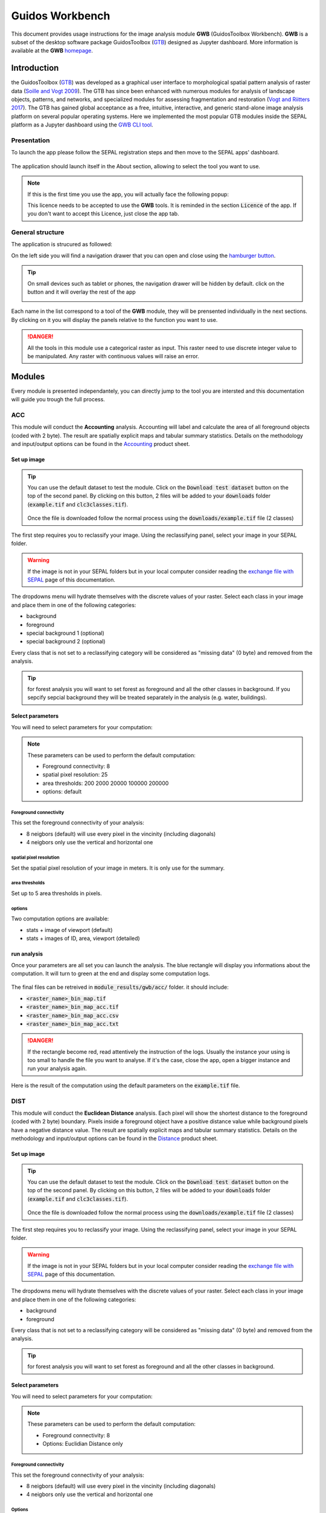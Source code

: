 Guidos Workbench
================

This document provides usage instructions for the image analysis module **GWB** (GuidosToolbox Workbench). **GWB** is a subset of the desktop software package GuidosToolbox (`GTB <https://forest.jrc.ec.europa.eu/en/activities/lpa/gtb/>`_) designed as Jupyter dashboard. More information is available at the **GWB** `homepage <https://forest.jrc.ec.europa.eu/en/activities/lpa/gwb/>`_. 

Introduction
------------

the GuidosToolbox (`GTB <https://forest.jrc.ec.europa.eu/en/activities/lpa/gtb/>`_) was developed as a graphical user interface to morphological spatial pattern analysis of raster data (`Soille and Vogt 2009 <https://doi.org/10.1016/j.patrec.2008.10.015>`_). The GTB has since been enhanced with numerous modules for analysis of landscape objects, patterns, and networks, and specialized modules for assessing fragmentation and restoration (`Vogt and Riitters 2017 <https://doi.org/10.1080/22797254.2017.1330650>`_). The GTB has gained global acceptance as a free, intuitive, interactive, and generic stand-alone image analysis platform on several popular operating systems. Here we implemented the most popular GTB modules inside the SEPAL platform as a Jupyter dashboard using the `GWB CLI tool <https://docs.sepal.io/en/latest/cli/gwb.html>`_. 

Presentation
^^^^^^^^^^^^

To launch the app please follow the SEPAL registration steps and then move to the SEPAL apps' dashboard.

.. figure:: https://raw.githubusercontent.com/12rambau/gwb/master/doc/img/dashboard.png
    :alt: SEPAL dashboard 
    
The application should launch itself in the About section, allowing to select the tool you want to use. 

.. note::
    
    If this is the first time you use the app, you will actually face the following popup:
    
    .. image:: https://raw.githubusercontent.com/12rambau/gwb/master/doc/img/licence.png
        :alt: licence
        
    This licence needs to be accepted to use the **GWB** tools. It is reminded in the section :code:`Licence` of the app. 
    If you don't want to accept this Licence, just close the app tab.

General structure
^^^^^^^^^^^^^^^^^

The application is strucured as followed: 

On the left side you will find a navigation drawer that you can open and close using the `hamburger button <https://en.wikipedia.org/wiki/Hamburger_button>`_. 

.. tip:: 

    On small devices such as tablet or phones, the navigation drawer will be hidden by default. click on the button and it will overlay the rest of the app 
    
    .. image:: https://raw.githubusercontent.com/12rambau/gwb/master/doc/img/small_device_without_menu.png
        :alt: small screen without drawer
        :width: 40%
        
    .. image:: https://raw.githubusercontent.com/12rambau/gwb/master/doc/img/small_device_with_menu.png
        :alt: small screen with drawer
        :width: 40%
        
Each name in the list correspond to a tool of the **GWB** module, they will be prensented individually in the next sections. By clicking on it you will display the panels relative to the function you want to use. 

.. figure:: https://raw.githubusercontent.com/12rambau/gwb/master/doc/img/landing.png
    :alt: presentation of the structure

.. danger:: 

    All the tools in this module use a categorical raster as input. This raster need to use discrete integer value to be manipulated. Any raster with continuous values will raise an error.

Modules
-------

Every module is presented independantely, you can directly jump to the tool you are intersted and this documentation will guide you trough the full process.

ACC
^^^

This module will conduct the **Accounting** analysis. Accounting will label and calculate the area of all foreground objects (coded with 2 byte). The result are spatially explicit maps and tabular summary statistics. Details on the methodology and input/output options can be found in the `Accounting <https://ies-ows.jrc.ec.europa.eu/gtb/GTB/psheets/GTB-Objects-Accounting.pdf>`_ product sheet.

Set up image
""""""""""""

.. tip::

    You can use the default dataset to test the module. Click on the :code:`Download test dataset` button on the top of the second panel. By clicking on this button, 2 files will be added to your :code:`downloads` folder (:code:`example.tif` and :code:`clc3classes.tif`).
    
    .. figure::  https://raw.githubusercontent.com/12rambau/gwb/master/doc/img/test_dataset.png
        :alt: download tes dataset
        :width: 45%
    
    Once the file is downloaded follow the normal process using the :code:`downloads/example.tif` file (2 classes)
    
The first step requires you to reclassify your image. Using the reclassifying panel, select your image in your SEPAL folder.

.. warning:: 

    If the image is not in your SEPAL folders but in your local computer consider reading the `exchange file with SEPAL <https://docs.sepal.io/en/latest/setup/filezilla.html>`_ page of this documentation.
    
The dropdowns menu will hydrate themselves with the discrete values of your raster. Select each class in your image and place them in one of the following categories: 

-   background
-   foreground
-   special background 1 (optional)
-   special background 2 (optional)

Every class that is not set to a reclassifying category will be considered as "missing data" (0 byte) and removed from the analysis.

.. figure:: https://raw.githubusercontent.com/12rambau/gwb/master/doc/img/4_classes.png
    :alt: upload 4 classes

.. tip::

    for forest analysis you will want to set forest as foreground and all the other classes in background. If you sepcify sepcial background they will be treated separately in the analysis (e.g. water, buildings).
    
Select parameters
"""""""""""""""""
You will need to select parameters for your computation: 

.. figure:: https://raw.githubusercontent.com/12rambau/gwb/master/doc/img/acc_params.png
    :alt: acc params
    
.. note::

    These parameters can be used to perform the default computation:
    
    -   Foreground connectivity: 8
    -   spatial pixel resolution: 25
    -   area thresholds: 200 2000 20000 100000 200000
    -   options: default

Foreground connectivity
#######################

This set the foreground connectivity of your analysis: 

-   8 neigbors (default) will use every pixel in the vincinity (including diagonals)
-   4 neigbors only use the vertical and horizontal one

.. figure:: https://raw.githubusercontent.com/12rambau/gwb/master/doc/img/connectivity.png
    :alt: connectivity image
    :width: 50%
    
spatial pixel resolution
########################

Set the spatial pixel resolution of your image in meters. It is only use for the summary.

area thresholds
###############

Set up to 5 area thresholds in pixels. 

options
#######

Two computation options are available: 

-   stats + image of viewport (default)
-   stats + images of ID, area, viewport (detailed)

run analysis
""""""""""""

Once your parameters are all set you can launch the analysis. The blue rectangle will display you informations about the computation. It will turn to green at the end and display some computation logs. 

.. figure:: https://raw.githubusercontent.com/12rambau/gwb/master/doc/img/acc_results.png
    :alt: information logs

The final files can be retreived in :code:`module_results/gwb/acc/` folder. it should include:

-   :code:`<raster_name>_bin_map.tif`
-   :code:`<raster_name>_bin_map_acc.tif`
-   :code:`<raster_name>_bin_map_acc.csv`
-   :code:`<raster_name>_bin_map_acc.txt`

.. danger::

    If the rectangle become red, read attentively the instruction of the logs. Usually the instance your using is too small to handle the file you want to analyse. If it's the case, close the app, open a bigger instance and run your analysis again.
    
Here is the result of the computation using the default parameters on the :code:`example.tif` file.

.. figure:: https://raw.githubusercontent.com/openforis/sepal-doc/master/docs/source/img/cli/gwb/example_acc.tif
    :width: 50%
    :align: center


DIST
^^^^

This module will conduct the **Euclidean Distance** analysis. Each pixel will show the shortest distance to the foreground (coded with 2 byte) boundary. Pixels inside a foreground object have a positive distance value while background pixels have a negative distance value. The result are spatially explicit maps and tabular summary statistics.
Details on the methodology and input/output options can be found in the `Distance <https://ies-ows.jrc.ec.europa.eu/gtb/GTB/psheets/GTB-Distance-Euclidean.pdf>`_ product sheet.

Set up image
""""""""""""

.. tip::

    You can use the default dataset to test the module. Click on the :code:`Download test dataset` button on the top of the second panel. By clicking on this button, 2 files will be added to your :code:`downloads` folder (:code:`example.tif` and :code:`clc3classes.tif`).
    
    .. figure::  https://raw.githubusercontent.com/12rambau/gwb/master/doc/img/test_dataset.png
        :alt: download tes dataset
        :width: 45%
    
    Once the file is downloaded follow the normal process using the :code:`downloads/example.tif` file (2 classes)
    
The first step requires you to reclassify your image. Using the reclassifying panel, select your image in your SEPAL folder.

.. warning:: 

    If the image is not in your SEPAL folders but in your local computer consider reading the `exchange file with SEPAL <https://docs.sepal.io/en/latest/setup/filezilla.html>`_ page of this documentation.
    
The dropdowns menu will hydrate themselves with the discrete values of your raster. Select each class in your image and place them in one of the following categories: 

-   background
-   foreground

Every class that is not set to a reclassifying category will be considered as "missing data" (0 byte) and removed from the analysis.

.. figure:: https://raw.githubusercontent.com/12rambau/gwb/master/doc/img/2_classes.png
    :alt: upload 2 classes

.. tip::

    for forest analysis you will want to set forest as foreground and all the other classes in background.
    
Select parameters
"""""""""""""""""
You will need to select parameters for your computation: 

.. figure:: https://raw.githubusercontent.com/12rambau/gwb/master/doc/img/dist_params.png
    :alt: dist params
    
.. note::

    These parameters can be used to perform the default computation:
    
    -   Foreground connectivity: 8
    -   Options: Euclidian Distance only

Foreground connectivity
#######################

This set the foreground connectivity of your analysis: 

-   8 neigbors (default) will use every pixel in the vincinity (including diagonals)
-   4 neigbors only use the vertical and horizontal one

.. figure:: https://raw.githubusercontent.com/12rambau/gwb/master/doc/img/connectivity.png
    :alt: connectivity image
    :width: 50%

Options
#######

Two computation options are available: 

-   compute the Euclidian Distance only
-   compute the Euclidian Distance and the Hysometric Curve


run analysis
""""""""""""

Once your parameters are all set you can launch the analysis. The blue rectangle will display you informations about the computation. It will turn to green at the end and display some computation logs. 

.. figure:: https://raw.githubusercontent.com/12rambau/gwb/master/doc/img/dist_results.png
    :alt: information logs

The final files can be retreived in :code:`module_results/gwb/dist/` folder. it should include:

-   :code:`<raster_name>_bin_map.tif`
-   :code:`<raster_name>_bin_map_dist.tif`
-   :code:`<raster_name>_bin_map_dist.txt`
-   :code:`<raster_name>_bin_map_dist_hist.png`
-   :code:`<raster_name>_bin_map_dist_viewport.tif`

.. danger::

    If the rectangle become red, read attentively the instruction of the logs. Usually the instance you're using is too small to handle the file you want to analyse. If it's the case, close the app, open a bigger instance and run your analysis again.
    
Here is the result of the computation using the default parameters on the :code:`example.tif` file.
    
.. image:: https://raw.githubusercontent.com/openforis/sepal-doc/master/docs/source/img/cli/gwb/example_dist_hmc.png
    :width: 49%

.. image:: https://raw.githubusercontent.com/openforis/sepal-doc/master/docs/source/img/cli/gwb/example_dist.tif
    :width: 49%

FAD
^^^

This module will conduct the **fragmentation** analysis at **five fixed observation scales**. Because forest fragmentation is scale-dependent, fragmentation is reported at five observation scales, which allows different observers to make their own choice about scales and threshold of concern. The change of fragmentation across different observation scales provides additional interesting information. Fragmentation is measured by determining the Forest Area Density (**FAD**) within a shifting, local neighborhood. It can be measured at pixel or patch level. The result are spatially explicit maps and tabular summary statistics. Details on the methodology and input/output options can be found in the `Fragmentation <https://ies-ows.jrc.ec.europa.eu/gtb/GTB/psheets/GTB-Fragmentation-FADFOS.pdf>`_ product sheet.

Set up image
""""""""""""

.. tip::

    You can use the default dataset to test the module. Click on the :code:`Download test dataset` button on the top of the second panel. By clicking on this button, 2 files will be added to your :code:`downloads` folder (:code:`example.tif` and :code:`clc3classes.tif`).
    
    .. figure::  https://raw.githubusercontent.com/12rambau/gwb/master/doc/img/test_dataset.png
        :alt: download tes dataset
        :width: 45%
    
    Once the file is downloaded follow the normal process using the :code:`downloads/example.tif` file (2 classes)
    
The first step requires you to reclassify your image. Using the reclassifying panel, select your image in your SEPAL folder.

.. warning:: 

    If the image is not in your SEPAL folders but in your local computer consider reading the `exchange file with SEPAL <https://docs.sepal.io/en/latest/setup/filezilla.html>`_ page of this documentation.
    
The dropdowns menu will hydrate themselves with the discrete values of your raster. Select each class in your image and place them in one of the following categories: 

-   background
-   foreground
-   special background 1 (optional)
-   special background 2 (optional)

Every class that is not set to a reclassifying category will be considered as "missing data" (0 byte) and removed from the analysis.

.. figure:: https://raw.githubusercontent.com/12rambau/gwb/master/doc/img/4_classes.png
    :alt: upload 4 classes

.. tip::

    for forest analysis you will want to set forest as foreground and all the other classes in background. If you sepcify sepcial background they will be treated separately in the analysis (e.g. water, buildings)
    
Select parameters
"""""""""""""""""
You will need to select parameters for your computation: 

.. figure:: https://raw.githubusercontent.com/12rambau/gwb/master/doc/img/fad_params.png
    :alt: acc params
    
.. note::

    These parameters can be used to perform the default computation:
    
    -   Foreground connectivity: 8
    -   Computation prescision: float-prescision
    -   Options: per-pixel density, color-coded into 6 fragmentation classes (FAD)

Foreground connectivity
#######################

This set the foreground connectivity of your analysis: 

-   8 neigbors (default) will use every pixel in the vincinity (including diagonals)
-   4 neigbors only use the vertical and horizontal one

.. figure:: https://raw.githubusercontent.com/12rambau/gwb/master/doc/img/connectivity.png
    :alt: connectivity image
    :width: 50%
    
Computation prescision
######################

Set the prescision used to compute you image. Float prescision (default) will give more accurate results that bytes but will also take more Ressource to compute.

Options
#######

Three computation options are available: 

-   FAD: per-pixel density, color-coded into 6 fragmentation classes
-   FAD-APP2: average per-patch density, color-coded into 2 classes
-   FAD-APP5: average per-patch density, color-coded into 5 classes

run analysis
""""""""""""

Once your parameters are all set you can launch the analysis. The blue rectangle will display you information about the computation. It will turn to green at the end and display some computation logs. 

.. figure:: https://raw.githubusercontent.com/12rambau/gwb/master/doc/img/fad_results.png
    :alt: information logs

The final files can be retreived in :code:`module_results/gwb/fad/` folder. it should include:

-   :code:`<raster_name>_bin_map.tif`
-   :code:`<raster_name>_bin_map_fad_<class_number>.tif`
-   :code:`<raster_name>_bin_map_fad_barplot.png`
-   :code:`<raster_name>_bin_map_fad_mscale.csv` 
-   :code:`<raster_name>_bin_map_fad_mscale.tif`
-   :code:`<raster_name>_bin_map_fad_mscale.txt`
-   :code:`<raster_name>_bin_map_fad_mscale.sav`

.. danger::

    If the rectangle become red, read attentively the instruction of the logs. Usually the instance you're using is too small to handle the file you want to analyse. If it's the case, close the app, open a bigger instance and run your analysis again.
    
Here is the result of the computation using the default parameters on the :code:`example.tif` file.
    
.. image:: https://raw.githubusercontent.com/openforis/sepal-doc/master/docs/source/img/cli/gwb/example_fad_barplot.png
    :width: 49%

.. image:: https://raw.githubusercontent.com/openforis/sepal-doc/master/docs/source/img/cli/gwb/example_fad_mscale.tif
    :width: 49%

FRAG
^^^^

This module will conduct the **fragmentation** analysis at a **user-selected observation scale**. This module and its option are similar to :ref:`gwb_fad` but allow the user to specify a single (or multiple) specific observation scale. The result are spatially explicit maps and tabular summary statistics. Details on the methodology and input/output options can be found in the `Fragmentation <https://ies-ows.jrc.ec.europa.eu/gtb/GTB/psheets/GTB-Fragmentation-FADFOS.pdf>`_ product sheet.

Set up image
""""""""""""

.. tip::

    You can use the default dataset to test the module. Click on the :code:`Download test dataset` button on the top of the second panel. By clicking on this button, 2 files will be added to your :code:`downloads` folder (:code:`example.tif` and :code:`clc3classes.tif`).
    
    .. figure::  https://raw.githubusercontent.com/12rambau/gwb/master/doc/img/test_dataset.png
        :alt: download tes dataset
        :width: 45%
    
    Once the file is downloaded follow the normal process using the :code:`downloads/example.tif` file (2 classes).
    
The first step requires you to reclassify your image. Using the reclassifying panel, select your image in your SEPAL folder.

.. warning:: 

    If the image is not in your SEPAL folders but in your local computer consider reading the `exchange file with SEPAL <https://docs.sepal.io/en/latest/setup/filezilla.html>`_ page of this documentation.
    
The dropdowns menu will hydrate themselves with the discrete values of your raster. Select each class in your image and place them in one of the following categories: 

-   background
-   foreground
-   special background 1 (optional)
-   special background 2 (optional)

Every class that is not set to a reclassifying category will be considered as "missing data" (0 byte) and removed from the analysis.

.. figure:: https://raw.githubusercontent.com/12rambau/gwb/master/doc/img/4_classes.png
    :alt: upload 4 classes

.. tip::

    for forest analysis you will want to set forest as foreground and all the other classes in background. If you specify special background they will be treated separately in the analysis (e.g. water, buildings).
    
.. warning::

    the second special background is the non-fragmenting background (optional)
    
Select parameters
"""""""""""""""""

You will need to select parameters for your computation: 

.. figure:: https://raw.githubusercontent.com/12rambau/gwb/master/doc/img/frag_params.png
    :alt: acc params
    
.. note::

    These parameters can be used to perform the default computation:
    
    -   Foreground connectivity: 8
    -   Spatial pixel resolution: 25
    -   Computation prescision: float-prescision
    -   Windows size: 23
    -   Pptions: average per-patch density, color-coded into 2 classes (FAD-APP2)

Foreground connectivity
#######################

This set the foreground connectivity of your analysis: 

-   8 neigbors (default) will use every pixel in the vincinity (including diagonals)
-   4 neigbors only use the vertical and horizontal one

.. figure:: https://raw.githubusercontent.com/12rambau/gwb/master/doc/img/connectivity.png
    :alt: connectivity image
    :width: 50%
    
spatial pixel resolution
########################

Set the spatial pixel resolution of your image in meters. Only use for the summary.

window size
###########

Set up to 10 observation windows size (in pixels).

options
#######

Three computation options are available: 

-   FAD: per-pixel density, color-coded into 6 fragmentation classes
-   FAD-APP2: average per-patch density, color-coded into 2 classes
-   FAD-APP5: average per-patch density, color-coded into 5 classes

run analysis
""""""""""""

Once your parameters are all set you can launch the analysis. The blue rectangle will display you information about the computation. It will turn to green at the end and display some computation logs. 

.. figure:: https://raw.githubusercontent.com/12rambau/gwb/master/doc/img/frag_results.png
    :alt: information logs

The final files can be retreived in :code:`module_results/gwb/frag/` folder. it should include:

-   :code:`<raster_name>_bin_map.tif`
-   :code:`<raster_name>_bin_map_frag_fad-<option>_<class>.tif`
-   :code:`<raster_name>_bin_map_frag.csv`
-   :code:`<raster_name>_bin_map_frag.txt`
-   :code:`<raster_name>_bin_map_frag.tif`

.. danger::

    If the rectangle become red, read attentively the instruction of the logs. Usually the instance your using is too small to handle the file you want to analyse. If it's the case, close the app, open a bigger instance and run your analysis again.
    
Here is the result of the computation using the default parameters on the :code:`example.tif` file.
    
.. figure:: https://raw.githubusercontent.com/openforis/sepal-doc/master/docs/source/img/cli/gwb/example_fad-app2_23.tif
    :width: 50%

LM
^^

This module will conduct the **Landscape Mosaic** analysis at a **user-selected observation scale**. The Landscape Mosaic measures land cover heterogeneity, or human influence, in a tri-polar classification of a location accounting for the relative contributions of the three land cover types **Agriculture**, **Natural**, **Developed** in the area surrounding that location. The result are spatially explicit maps and tabular summary statistics. Details on the methodology and input/output options can be found in the `Landscape Mosaic <https://ies-ows.jrc.ec.europa.eu/gtb/GTB/psheets/GTB-Pattern-LM.pdf>`_ product sheet.

Set up image
""""""""""""

.. tip::

    You can use the default dataset to test the module. Click on the :code:`Download test dataset` button on the top of the second panel. By clicking on this button, 2 files will be added to your :code:`downloads` folder (:code:`example.tif` and :code:`clc3classes.tif`).
    
    .. figure::  https://raw.githubusercontent.com/12rambau/gwb/master/doc/img/test_dataset.png
        :alt: download tes dataset
        :width: 45%
    
    Once the file is downloaded follow the normal process using the :code:`downloads/clc3classes.tif` file (3 classes).
    
The first step requires you to reclassify your image. Using the reclassifying panel, select your image in your SEPAL folder.

.. warning:: 

    If the image is not in your SEPAL folders but in your local computer consider reading the `exchange file with SEPAL <https://docs.sepal.io/en/latest/setup/filezilla.html>`_ page of this documentation.
    
The dropdowns menu will hydrate themselves with the discrete values of your raster. Select each class in your image and place them in one of the following categories: 

-   dominant land cover 1
-   dominant land cover 2
-   dominant land cover 3

Every class that is not set to a reclassifying category will be considered as "missing data" (0 byte) and removed from the analysis.

.. figure:: https://raw.githubusercontent.com/12rambau/gwb/master/doc/img/3_classes.png
    :alt: upload 3 classes
    
Select parameters
"""""""""""""""""

You will need to select parameters for your computation: 

.. figure:: https://raw.githubusercontent.com/12rambau/gwb/master/doc/img/lm_params.png
    :alt: lm params
    
.. note::

    This parameter can be used to perform the default computation:
    
    -   window size: 23

window size
###########

Set the square window size (in pixels). It should be an odd number in [3, 5, ...501].
with :math:`kdim` beeing the window size you can calculate it from the observation scale using the following formula: 

..math::

    obs_scale = (pixres * kdim)^2 / 10000
    
with

-   :math:`obs_scale` in hectare
-   :math:`pixres` in meters
-   :math:`kdim` in pixels

run analysis
""""""""""""

Once your parameters are all set you can launch the analysis. The blue rectangle will display you information about the computation. It will turn to green at the end and display some computation logs. 

.. figure:: https://raw.githubusercontent.com/12rambau/gwb/master/doc/img/lm_results.png
    :alt: information logs

The final files can be retreived in :code:`module_results/gwb/lm/` folder. it should include:

-   :code:`<raster_name>_bin_map.tif`
-   :code:`<raster_name>_bin_map_lm_23.tif`
-   :code:`<raster_name>_bin_map_lm_23_103class.tif`
-   :code:`<raster_name>_bin_map_heatmap.csv`
-   :code:`<raster_name>_bin_map_heatmap.png`
-   :code:`<raster_name>_bin_map_heatmap.sav`
-   :code:`heatmap_legend.png`
-   :code:`lm103class_legend.png`

.. danger::

    If the rectangle become red, read attentively the instruction of the logs. Usually the instance you're using is too small to handle the file you want to analyse. If it's the case, close the app, open a bigger instance and run your analysis again.
    
Here is the result of the computation using the default parameters on the :code:`clc3classes.tif` file.
    
.. image:: https://raw.githubusercontent.com/openforis/sepal-doc/master/docs/source/img/cli/gwb/lm103class_legend.png
    :width: 49%

.. image:: https://raw.githubusercontent.com/openforis/sepal-doc/master/docs/source/img/cli/gwb/clc3class_lm_23.tif
    :width: 49%

MSPA
^^^^

This module will conduct the **Morphological Spatial Pattern Analysis**. MSPA analyses shape and connectivity and conducts a segmentation of foreground patches in up to 25 feature classes. The result are spatially explicit maps and tabular summary statistics. Details on the methodology and input/output options can be found in the `Morphology <https://ies-ows.jrc.ec.europa.eu/gtb/GTB/psheets/GTB-Pattern-Morphology.pdf>`_ product sheet.

Set up image
""""""""""""

.. tip::

    You can use the default dataset to test the module. Click on the :code:`Download test dataset` button on the top of the second panel. By clicking on this button, 2 files will be added to your :code:`downloads` folder (:code:`example.tif` and :code:`clc3classes.tif`).
    
    .. figure::  https://raw.githubusercontent.com/12rambau/gwb/master/doc/img/test_dataset.png
        :alt: download tes dataset
        :width: 45%
    
    Once the file is downloaded follow the normal process using the :code:`downloads/example.tif` file (2 classes).
    
The first step requires you to reclassify your image. Using the reclassifying panel, select your image in your SEPAL folder.

.. warning:: 

    If the image is not in your SEPAL folders but in your local computer consider reading the `exchange file with SEPAL <https://docs.sepal.io/en/latest/setup/filezilla.html>`_ page of this documentation.
    
The dropdowns menu will hydrate themselves with the discrete values of your raster. Select each class in your image and place them in one of the following categories: 

-   background
-   foreground

Every class that is not set to a reclassifying category will be considered as "missing data" (0 byte) and removed from the analysis.

.. figure:: https://raw.githubusercontent.com/12rambau/gwb/master/doc/img/2_classes.png
    :alt: upload 2 classes

.. tip::

    for forest analysis you will want to set forest as foreground and all the other classes in background.
    
Select parameters
"""""""""""""""""
You will need to select parameters for your computation: 

.. figure:: https://raw.githubusercontent.com/12rambau/gwb/master/doc/img/acc_params.png
    :alt: acc params
    
.. note::

    These parameters can be used to perform the default computation:
    
    -   Foreground connectivity: 8 (default)
    -   Edge width: 1
    -   Transition: True
    -   Intext: True

Foreground connectivity
#######################

This set the foreground connectivity of your analysis: 

-   8 neigbors (default) will use every pixel in the vincinity (including diagonals)
-   4 neigbors only use the vertical and horizontal one

.. figure:: https://raw.githubusercontent.com/12rambau/gwb/master/doc/img/connectivity.png
    :alt: connectivity image
    :width: 50%
    
Edge width
##########

Define in pixel the width of the edges that will defin the cores of the MSPA analysis.

Transitions
###########

Select wether or not to use transitions.

Intext
######

Select wether or not to use intext.

run analysis
""""""""""""

Once your parameters are all set you can launch the analysis. The blue rectangle will display you information about the computation. It will turn to green at the end and display some computation logs. 

.. figure:: https://raw.githubusercontent.com/12rambau/gwb/master/doc/img/mspa_results.png
    :alt: information logs

The final files can be retreived in :code:`module_results/gwb/mspa/` folder. it should include:

-   :code:`<raster_name>_bin_map.tif`
-   :code:`<raster_name>_bin_map_<4 params>.tif`
-   :code:`<raster_name>_bin_map_<4 params>.txt`

.. danger::

    If the rectangle become red, read attentively the instruction of the logs. Usually the instance you're using is too small to handle the file you want to analyse. If it's the case, close the app, open a bigger instance and run your analysis again.
    
Here is the result of the computation using the default parameters on the :code:`example.tif` file.
    
.. image:: https://raw.githubusercontent.com/openforis/sepal-doc/master/docs/source/img/cli/gwb/mspalegend.gif
    :width: 49%

.. image:: https://raw.githubusercontent.com/openforis/sepal-doc/master/docs/source/img/cli/gwb/example_8_1_1_1.tif
    :width: 49%

P223
^^^^

This module will conduct the **Density** (P2), **Contagion** (P22) or **Adjacency** (P23) analysis of foreground (**FG**) objects at a user-selected observation scale (`Riitters et al. (2000) <https://www.srs.fs.usda.gov/pubs/ja/ja_riitters006.pdf>`_). The result are spatially explicit maps and tabular summary statistics. The classification is determined by measurements of forest amount (P2) and connectivity (P22) within the neighborhood that is centered on a subject forest pixel. P2 is the probability that a pixel in the neighborhood is forest, and P22 is the probability that a pixel next to a forest pixel is also forest.

Set up image
""""""""""""

.. tip::

    You can use the default dataset to test the module. Click on the :code:`Download test dataset` button on the top of the second panel. By clicking on this button, 2 files will be added to your :code:`downloads` folder (:code:`example.tif` and :code:`clc3classes.tif`).
    
    .. figure::  https://raw.githubusercontent.com/12rambau/gwb/master/doc/img/test_dataset.png
        :alt: download tes dataset
        :width: 45%
    
    Once the file is downloaded follow the normal process using the :code:`downloads/example.tif` file (2 classes).
    
The first step requires you to reclassify your image. Using the reclassifying panel, select your image in your SEPAL folder.

.. warning:: 

    If the image is not in your SEPAL folders but in your local computer consider reading the `exchange file with SEPAL <https://docs.sepal.io/en/latest/setup/filezilla.html>`_ page of this documentation.
    
The dropdowns menu will hydrate themselves with the discrete values of your raster. Select each class in your image and place them in one of the following categories: 

-   background
-   foreground
-   special background (optional)

Every class that is not set to a reclassifying category will be considered as "missing data" (0 byte) and removed from the analysis.

.. figure:: https://raw.githubusercontent.com/12rambau/gwb/master/doc/img/p223_classes.png
    :alt: upload 3 classes

.. tip::

    for forest analysis you will want to set forest as foreground and all the other classes in background. If you sepcify a sepcial background it will be treated separately in the analysis (e.g. water, buildings)
    
Select parameters
"""""""""""""""""

You will need to select parameters for your computation: 

.. figure:: https://raw.githubusercontent.com/12rambau/gwb/master/doc/img/acc_params.png
    :alt: acc params
    
.. note::

    These parameters can be used to perform the default computation:
    
    -   Window size: 27
    -   Computation prescision: Float (default)
    -   Algorithm: FG-Density
    
Window size
###########

Set the square window size (in pixels) It should be an odd number in [3, 5, ...501].
with :math:`kdim` beeing the window size you can calculate it from the observation scale using the following formula: 

.. math::

    obs_scale = (pixres * kdim)^2 / 10000
    
with 

- :math:`obs_scale` in hectare
- :math:`pixres` in meters
- :math:`kdim` in pixels

Computation prescision
######################

Set the prescision used to compute you image. Float prescision (default) will give more accurate results that bytes but will also take more Ressource to compute.

Algorithm
#########

The P223 module can run: **FG-Density** (P2), **FG-Contagion** (P22), or **FG-Adjacency** (P23)

P223 will provide a color-coded image showing [0,100]% for either **FG-Density**, **FG-Contagion**, or **FG-Adjacency** masked for the Foreground cover. Use the alternative options to obtain the original spatcon output without normalisation, masking, or color-coding.

.. tip::

    For original spatcon output **ONLY**:
    Missing values are coded as 0 (rounded byte), or -0.01 (float precision). For all output types, missing indicates the input window contained only missing pixels.

.. tip::

    For FG-Contagion and FG-Adjacency output **ONLY**, missing also indicates the input window contained no foreground pixels (there was no information about foreground edge).

For all output types, :math:`rounded byte = (float precision * 254) + 1`
    
You'll find the options displayed with the following names in the dropdown:

-   FG-Density   (FG-masked and normalised)
-   FG-Contagion (FG-masked and normalised)
-   FG-Adjacency (FG-masked and normalised)
-   FG-Density   (original spatcon output)
-   FG-Contagion (original spatcon output)
-   FG-Adjacency (original spatcon output)
-   FG-Shannon   (original spatcon output)
-   FG-SumD      (original spatcon output)

run analysis
""""""""""""

Once your parameters are all set you can launch the analysis. The blue rectangle will display you information about the computation. It will turn to green at the end and display some computation logs. 

.. figure:: https://raw.githubusercontent.com/12rambau/gwb/master/doc/img/p223_results.png
    :alt: information logs

The final files can be retreived in :code:`module_results/gwb/p223/` folder. it should include:

-   :code:`<raster_name>_bin_map.tif`
-   :code:`<raster_name>_bin_map_p<option>_<window>.tif`
-   :code:`<raster_name>_bin_map_p<option>_<window>.txt`

.. danger::

    If the rectangle become red, read attentively the instruction of the logs. Usually the instance you're using is too small to handle the file you want to analyse. If it's the case, close the app, open a bigger instance and run your analysis again.

Here is the result of the computation using the default parameters on the :code:`example.tif` file.

.. figure:: https://raw.githubusercontent.com/openforis/sepal-doc/master/docs/source/img/cli/gwb/example_p2_27.tif
    :width: 50%

PARC
^^^^

This module will conduct the **parcellation** analysis. This module provides a statistical summary file (txt/csv- format) with details for each unique class found in the image as well as the full image content: class value, total number of objects, total area, degree of parcellation.
Details on the methodology and input/output options can be found in the `Parcellation <https://ies-ows.jrc.ec.europa.eu/gtb/GTB/psheets/GTB-Objects-Parcellation.pdf>`_ product sheet.

Set up image
""""""""""""

.. tip::

    You can use the default dataset to test the module. Click on the :code:`Download test dataset` button on the top of the second panel. By clicking on this button, 2 files will be added to your :code:`downloads` folder (:code:`example.tif` and :code:`clc3classes.tif`).
    
    .. figure::  https://raw.githubusercontent.com/12rambau/gwb/master/doc/img/test_dataset.png
        :alt: download tes dataset
        :width: 45%
    
    Once the file is downloaded follow the normal process using the :code:`downloads/clc3classes.tif` file (3 classes).
    
The first step requires you to select your image in your SEPAL folder. The image need to be a categorical tif raster.

.. warning:: 

    If the image is not in your SEPAL folders but in your local computer consider reading the `exchange file with SEPAL <https://docs.sepal.io/en/latest/setup/filezilla.html>`_ page of this documentation.

.. figure:: https://raw.githubusercontent.com/12rambau/gwb/master/doc/img/0_classes.png
    :alt: upload 0 classes
    
Select parameters
"""""""""""""""""
You will need to select parameters for your computation: 

.. figure:: https://raw.githubusercontent.com/12rambau/gwb/master/doc/img/parc_params.png
    :alt: parc params
    
.. note::

    This parameter can be used to perform the default computation:
    
    -   Foreground connectivity: 8

Foreground connectivity
#######################

This set the foreground connectivity of your analysis:

-   8 neigbors (default) will use every pixel in the vincinity (including diagonals)
-   4 neigbors only use the vertical and horizontal one

.. figure:: https://raw.githubusercontent.com/12rambau/gwb/master/doc/img/connectivity.png
    :alt: connectivity image
    :width: 50%

run analysis
""""""""""""

Once your parameters are all set you can launch the analysis. The blue rectangle will display you information about the computation. It will turn to green at the end and display some computation logs. 

.. figure:: https://raw.githubusercontent.com/12rambau/gwb/master/doc/img/parc_results.png
    :alt: information logs

The final files can be retreived in :code:`module_results/gwb/parc/` folder. it should include:

-   :code:`<raster_name>_bin_map.tif`
-   :code:`<raster_name>_bin_map_parc.csv`
-   :code:`<raster_name>_bin_map_parc.txt`


.. danger::

    If the rectangle become red, read attentively the instruction of the logs. Usually the instance you're using is too small to handle the file you want to analyse. If it's the case, close the app, open a bigger instance and run your analysis again.

Here is the result of the computation using the default parameters on the :code:`clc3classes.tif` file.

.. csv-table::
    :header: Class, Value, Count, Area[pixels], APS, AWAPS, AWAPS/data, DIVISION, PARC[%]

    1,1,45,2.44893e+06,54420.7,2.07660e+06,1.27136e+06,0.152039,1.19374
    2,2,164,957879.,5840.73,82557.6,19770.0,0.913812,17.7426
    3,3,212,593190.,2798.07,128177.,19008.4,0.783919,11.0897
    8-connected Parcels:, ,421, 4000000,9501.19, ,1310139.4,0.672465,8.07904

RSS
^^^

This module will conduct the **Restoration Status Summary analysis**. It will calculate key attributes of the current network status, composed of foreground (forest) patches and it provides the normalized degree of network coherence. The result are tabular summary statistics. Details on the methodology and input/output options can be found in the `Restoration Planner <https://ies-ows.jrc.ec.europa.eu/gtb/GTB/psheets/GTB-RestorationPlanner.pdf>`_ product sheet.

Set up image
""""""""""""

.. tip::

    You can use the default dataset to test the module. Click on the :code:`Download test dataset` button on the top of the second panel. By clicking on this button, 2 files will be added to your :code:`downloads` folder (:code:`example.tif` and :code:`clc3classes.tif`).
    
    .. figure::  https://raw.githubusercontent.com/12rambau/gwb/master/doc/img/test_dataset.png
        :alt: download tes dataset
        :width: 45%
    
    Once the file is downloaded follow the normal process using the :code:`downloads/example.tif` file (2 classes).
    
The first step requires you to reclassify your image. Using the reclassifying panel, select your image in your SEPAL folder.

.. warning:: 

    If the image is not in your SEPAL folders but in your local computer consider reading the `exchange file with SEPAL <https://docs.sepal.io/en/latest/setup/filezilla.html>`_ page of this documentation.
    
The dropdowns menu will hydrate themselves with the discrete values of your raster. Select each class in your image and place them in one of the following categories: 

-   background
-   foreground

Every class that is not set to a reclassifying category will be considered as "missing data" (0 byte) and removed from the analysis.

.. figure:: https://raw.githubusercontent.com/12rambau/gwb/master/doc/img/2_classes.png
    :alt: upload 2 classes

.. tip::

    for forest analysis you will want to set forest as foreground and all the other classes in background.
    
Select parameters
"""""""""""""""""
You will need to select parameters for your computation: 

.. figure:: https://raw.githubusercontent.com/12rambau/gwb/master/doc/img/rss_params.png
    :alt: rss params
    
.. note::

    This parameters can be used to perform the default computation:
    
    -   Foreground connectivity: 8

Foreground connectivity
#######################

This set the foreground connectivity of your analysis: 

-   8 neigbors (default) will use every pixel in the vincinity (including diagonals)
-   4 neigbors only use the vertical and horizontal one

.. figure:: https://raw.githubusercontent.com/12rambau/gwb/master/doc/img/connectivity.png
    :alt: connectivity image
    :width: 50%

run analysis
""""""""""""

Once your parameters are all set you can launch the analysis. The blue rectangle will display you information about the computation. It will turn to green at the end and display some computation logs. 

.. figure:: https://raw.githubusercontent.com/12rambau/gwb/master/doc/img/rss_results.png
    :alt: information logs

The final files can be retreived in :code:`module_results/gwb/rss/` folder. it should include:

-   :code:`<raster_name>_bin_map.tif`
-   :code:`rss<connectivity>.txt`
-   :code:`rss<connectivity>.csv`

.. danger::

    If the rectangle become red, read attentively the instruction of the logs. Usually the instance you're using is too small to handle the file you want to analyse. If it's the case, close the app, open a bigger instance and run your analysis again.

Here is the result of the computation using the default parameters on the :code:`example.tif` file.

.. csv-table::
    :header: FNAME, AREA, RAC[%], NR_OBJ, LARG_OBJ, APS, CNOA, ECA, COH[%]
    
    example_bin_map.tif,428490.00,42.860572,2850,214811,150.34737,311712,221292.76,51.644789

SPA
^^^

This module will conduct the **Simplified Pattern Analysis**. SPA analyses shape and conducts a segmentation of foreground patches into 2, 3, 5, or 6 feature classes. The result are spatially explicit maps and tabular summary statistics. :code:`GWB_SPA` is a simpler version of :code:`GWB_MSPA`. Details on the methodology and input/output options can be found in the `Morphology <https://ies-ows.jrc.ec.europa.eu/gtb/GTB/psheets/GTB-Pattern-Morphology.pdf>`_ product sheet.

Set up image
""""""""""""

.. tip::

    You can use the default dataset to test the module. Click on the :code:`Download test dataset` button on the top of the second panel. By clicking on this button, 2 files will be added to your :code:`downloads` folder (:code:`example.tif` and :code:`clc3classes.tif`).
    
    .. figure::  https://raw.githubusercontent.com/12rambau/gwb/master/doc/img/test_dataset.png
        :alt: download tes dataset
        :width: 45%
    
    Once the file is downloaded follow the normal process using the :code:`downloads/example.tif` file (2 classes).
    
The first step requires you to reclassify your image. Using the reclassifying panel, select your image in your SEPAL folder.

.. warning:: 

    If the image is not in your SEPAL folders but in your local computer consider reading the `exchange file with SEPAL <https://docs.sepal.io/en/latest/setup/filezilla.html>`_ page of this documentation.
    
The dropdowns menu will hydrate themselves with the discrete values of your raster. Select each class in your image and place them in one of the following categories: 

-   background
-   foreground

Every class that is not set to a reclassifying category will be considered as "missing data" (0 byte) and removed from the analysis.

.. figure:: https://raw.githubusercontent.com/12rambau/gwb/master/doc/img/2_classes.png
    :alt: upload 2 classes

.. tip::

    for forest analysis you will want to set forest as foreground and all the other classes in background.
    
Select parameters
"""""""""""""""""

You will need to select parameters for your computation: 

.. figure:: https://raw.githubusercontent.com/12rambau/gwb/master/doc/img/spa_params.png
    :alt: spa params
    
.. note::

    This parameter can be used to perform the default computation:
    
    -   number of patterns class: SLF, Coherent (2)

number of patterns class
########################

Set the number of pattern class you want to compute:

-   SLF, Coherent (2)
-   Core, Core-Openings, Margin (3)
-   Core, Core-Openings, Edge, Perforation, Margin (5)
-   Core, Core-Openings, Edge, Perforation, Islet, Margin (6)

run analysis
""""""""""""

Once your parameters are all set you can launch the analysis. The blue rectangle will display you information about the computation. It will turn to green at the end and display some computation logs. 

.. figure:: https://raw.githubusercontent.com/12rambau/gwb/master/doc/img/spa_results.png
    :alt: information logs

The final files can be retreived in :code:`module_results/gwb/spa/` folder. it should include:

-   :code:`<raster_name>_bin_map.tif`
-   :code:`<raster_name>_bin_map_spa<nuber of class>.tif`
-   :code:`<raster_name>_bin_map_spa<number of class>.txt`

.. danger::

    If the rectangle become red, read attentively the instruction of the logs. Usually the instance you're using is too small to handle the file you want to analyse. If it's the case, close the app, open a bigger instance and run your analysis again.

Here is the result of the computation using the default parameters on the :code:`example.tif` file.

.. figure:: https://raw.githubusercontent.com/openforis/sepal-doc/master/docs/source/img/cli/gwb/example_spa2.tif
    :width: 50%